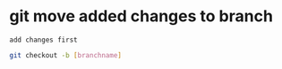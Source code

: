 * git move added changes to branch
: add changes first
 #+begin_src bash
  git checkout -b [branchname]
#+end_src

